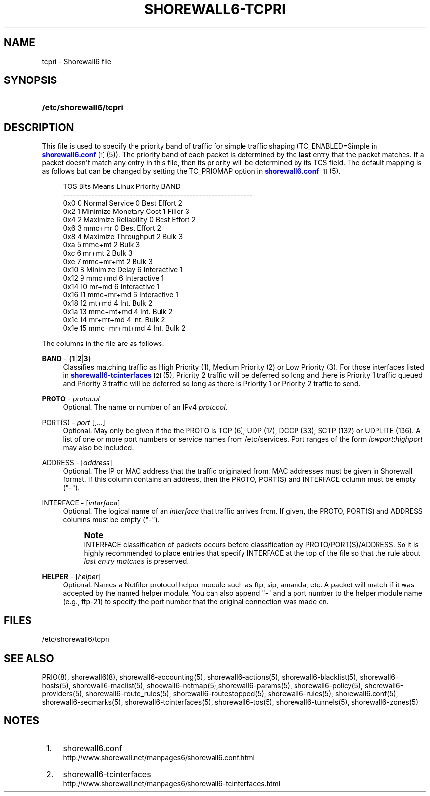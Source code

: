 '\" t
.\"     Title: shorewall6-tcpri
.\"    Author: [FIXME: author] [see http://docbook.sf.net/el/author]
.\" Generator: DocBook XSL Stylesheets v1.75.2 <http://docbook.sf.net/>
.\"      Date: 12/30/2011
.\"    Manual: [FIXME: manual]
.\"    Source: [FIXME: source]
.\"  Language: English
.\"
.TH "SHOREWALL6\-TCPRI" "5" "12/30/2011" "[FIXME: source]" "[FIXME: manual]"
.\" -----------------------------------------------------------------
.\" * Define some portability stuff
.\" -----------------------------------------------------------------
.\" ~~~~~~~~~~~~~~~~~~~~~~~~~~~~~~~~~~~~~~~~~~~~~~~~~~~~~~~~~~~~~~~~~
.\" http://bugs.debian.org/507673
.\" http://lists.gnu.org/archive/html/groff/2009-02/msg00013.html
.\" ~~~~~~~~~~~~~~~~~~~~~~~~~~~~~~~~~~~~~~~~~~~~~~~~~~~~~~~~~~~~~~~~~
.ie \n(.g .ds Aq \(aq
.el       .ds Aq '
.\" -----------------------------------------------------------------
.\" * set default formatting
.\" -----------------------------------------------------------------
.\" disable hyphenation
.nh
.\" disable justification (adjust text to left margin only)
.ad l
.\" -----------------------------------------------------------------
.\" * MAIN CONTENT STARTS HERE *
.\" -----------------------------------------------------------------
.SH "NAME"
tcpri \- Shorewall6 file
.SH "SYNOPSIS"
.HP \w'\fB/etc/shorewall6/tcpri\fR\ 'u
\fB/etc/shorewall6/tcpri\fR
.SH "DESCRIPTION"
.PP
This file is used to specify the priority band of traffic for simple traffic shaping (TC_ENABLED=Simple in
\m[blue]\fBshorewall6\&.conf\fR\m[]\&\s-2\u[1]\d\s+2(5))\&. The priority band of each packet is determined by the
\fBlast\fR
entry that the packet matches\&. If a packet doesn\*(Aqt match any entry in this file, then its priority will be determined by its TOS field\&. The default mapping is as follows but can be changed by setting the TC_PRIOMAP option in
\m[blue]\fBshorewall6\&.conf\fR\m[]\&\s-2\u[1]\d\s+2(5)\&.
.sp
.if n \{\
.RS 4
.\}
.nf
TOS     Bits  Means                    Linux Priority    BAND
\-\-\-\-\-\-\-\-\-\-\-\-\-\-\-\-\-\-\-\-\-\-\-\-\-\-\-\-\-\-\-\-\-\-\-\-\-\-\-\-\-\-\-\-\-\-\-\-\-\-\-\-\-\-\-\-\-\-\-\-
0x0     0     Normal Service           0 Best Effort     2
0x2     1     Minimize Monetary Cost   1 Filler          3
0x4     2     Maximize Reliability     0 Best Effort     2
0x6     3     mmc+mr                   0 Best Effort     2
0x8     4     Maximize Throughput      2 Bulk            3
0xa     5     mmc+mt                   2 Bulk            3
0xc     6     mr+mt                    2 Bulk            3
0xe     7     mmc+mr+mt                2 Bulk            3
0x10    8     Minimize Delay           6 Interactive     1
0x12    9     mmc+md                   6 Interactive     1
0x14    10    mr+md                    6 Interactive     1
0x16    11    mmc+mr+md                6 Interactive     1
0x18    12    mt+md                    4 Int\&. Bulk       2
0x1a    13    mmc+mt+md                4 Int\&. Bulk       2
0x1c    14    mr+mt+md                 4 Int\&. Bulk       2
0x1e    15    mmc+mr+mt+md             4 Int\&. Bulk       2
.fi
.if n \{\
.RE
.\}
.PP
The columns in the file are as follows\&.
.PP
\fBBAND\fR \- {\fB1\fR|\fB2\fR|\fB3\fR}
.RS 4
Classifies matching traffic as High Priority (1), Medium Priority (2) or Low Priority (3)\&. For those interfaces listed in
\m[blue]\fBshorewall6\-tcinterfaces\fR\m[]\&\s-2\u[2]\d\s+2(5), Priority 2 traffic will be deferred so long and there is Priority 1 traffic queued and Priority 3 traffic will be deferred so long as there is Priority 1 or Priority 2 traffic to send\&.
.RE
.PP
\fBPROTO\fR \- \fIprotocol\fR
.RS 4
Optional\&. The name or number of an IPv4
\fIprotocol\fR\&.
.RE
.PP
PORT(S) \- \fIport\fR [,\&.\&.\&.]
.RS 4
Optional\&. May only be given if the the PROTO is TCP (6), UDP (17), DCCP (33), SCTP (132) or UDPLITE (136)\&. A list of one or more port numbers or service names from /etc/services\&. Port ranges of the form
\fIlowport\fR:\fIhighport\fR
may also be included\&.
.RE
.PP
ADDRESS \- [\fIaddress\fR]
.RS 4
Optional\&. The IP or MAC address that the traffic originated from\&. MAC addresses must be given in Shorewall format\&. If this column contains an address, then the PROTO, PORT(S) and INTERFACE column must be empty ("\-")\&.
.RE
.PP
INTERFACE \- [\fIinterface\fR]
.RS 4
Optional\&. The logical name of an
\fIinterface\fR
that traffic arrives from\&. If given, the PROTO, PORT(S) and ADDRESS columns must be empty ("\-")\&.
.if n \{\
.sp
.\}
.RS 4
.it 1 an-trap
.nr an-no-space-flag 1
.nr an-break-flag 1
.br
.ps +1
\fBNote\fR
.ps -1
.br
INTERFACE classification of packets occurs before classification by PROTO/PORT(S)/ADDRESS\&. So it is highly recommended to place entries that specify INTERFACE at the top of the file so that the rule about
\fIlast entry matches\fR
is preserved\&.
.sp .5v
.RE
.RE
.PP
\fBHELPER\fR \- [\fIhelper\fR]
.RS 4
Optional\&. Names a Netfiler protocol helper module such as ftp, sip, amanda, etc\&. A packet will match if it was accepted by the named helper module\&. You can also append "\-" and a port number to the helper module name (e\&.g\&., ftp\-21) to specify the port number that the original connection was made on\&.
.RE
.SH "FILES"
.PP
/etc/shorewall6/tcpri
.SH "SEE ALSO"
.PP
PRIO(8), shorewall6(8), shorewall6\-accounting(5), shorewall6\-actions(5), shorewall6\-blacklist(5), shorewall6\-hosts(5), shorewall6\-maclist(5), shoewall6\-netmap(5),shorewall6\-params(5), shorewall6\-policy(5), shorewall6\-providers(5), shorewall6\-route_rules(5), shorewall6\-routestopped(5), shorewall6\-rules(5), shorewall6\&.conf(5), shorewall6\-secmarks(5), shorewall6\-tcinterfaces(5), shorewall6\-tos(5), shorewall6\-tunnels(5), shorewall6\-zones(5)
.SH "NOTES"
.IP " 1." 4
shorewall6.conf
.RS 4
\%http://www.shorewall.net/manpages6/shorewall6.conf.html
.RE
.IP " 2." 4
shorewall6-tcinterfaces
.RS 4
\%http://www.shorewall.net/manpages6/shorewall6-tcinterfaces.html
.RE
